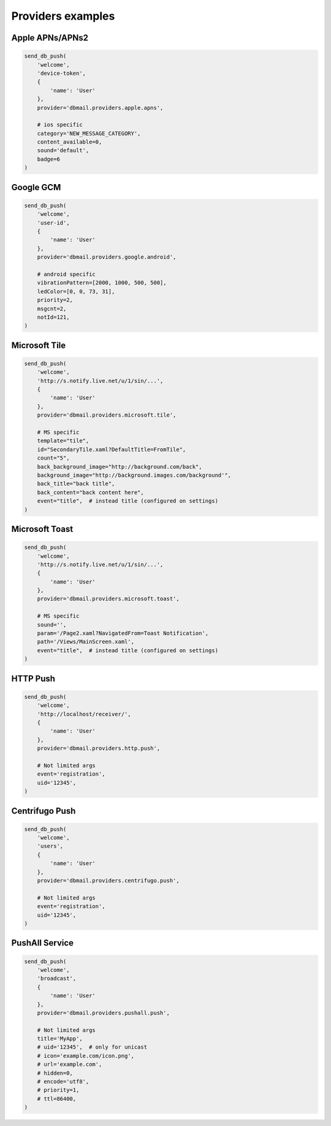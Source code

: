 Providers examples
==================


Apple APNs/APNs2
----------------

.. code-block:: python

    send_db_push(
        'welcome',
        'device-token',
        {
            'name': 'User'
        },
        provider='dbmail.providers.apple.apns',

        # ios specific
        category='NEW_MESSAGE_CATEGORY',
        content_available=0,
        sound='default',
        badge=6
    )


Google GCM
----------

.. code-block:: python

    send_db_push(
        'welcome',
        'user-id',
        {
            'name': 'User'
        },
        provider='dbmail.providers.google.android',

        # android specific
        vibrationPattern=[2000, 1000, 500, 500],
        ledColor=[0, 0, 73, 31],
        priority=2,
        msgcnt=2,
        notId=121,
    )


Microsoft Tile
--------------

.. code-block:: python

    send_db_push(
        'welcome',
        'http://s.notify.live.net/u/1/sin/...',
        {
            'name': 'User'
        },
        provider='dbmail.providers.microsoft.tile',

        # MS specific
        template="tile",
        id="SecondaryTile.xaml?DefaultTitle=FromTile",
        count="5",
        back_background_image="http://background.com/back",
        background_image="http://background.images.com/background'",
        back_title="back title",
        back_content="back content here",
        event="title",  # instead title (configured on settings)
    )


Microsoft Toast
---------------

.. code-block:: python

    send_db_push(
        'welcome',
        'http://s.notify.live.net/u/1/sin/...',
        {
            'name': 'User'
        },
        provider='dbmail.providers.microsoft.toast',

        # MS specific
        sound='',
        param='/Page2.xaml?NavigatedFrom=Toast Notification',
        path='/Views/MainScreen.xaml',
        event="title",  # instead title (configured on settings)
    )


HTTP Push
---------

.. code-block:: python

    send_db_push(
        'welcome',
        'http://localhost/receiver/',
        {
            'name': 'User'
        },
        provider='dbmail.providers.http.push',

        # Not limited args
        event='registration',
        uid='12345',
    )


Centrifugo Push
---------------

.. code-block:: python

    send_db_push(
        'welcome',
        'users',
        {
            'name': 'User'
        },
        provider='dbmail.providers.centrifugo.push',

        # Not limited args
        event='registration',
        uid='12345',
    )


PushAll Service
---------------

.. code-block:: python

    send_db_push(
        'welcome',
        'broadcast',
        {
            'name': 'User'
        },
        provider='dbmail.providers.pushall.push',

        # Not limited args
        title='MyApp',
        # uid='12345',  # only for unicast
        # icon='example.com/icon.png',
        # url='example.com',
        # hidden=0,
        # encode='utf8',
        # priority=1,
        # ttl=86400,
    )
